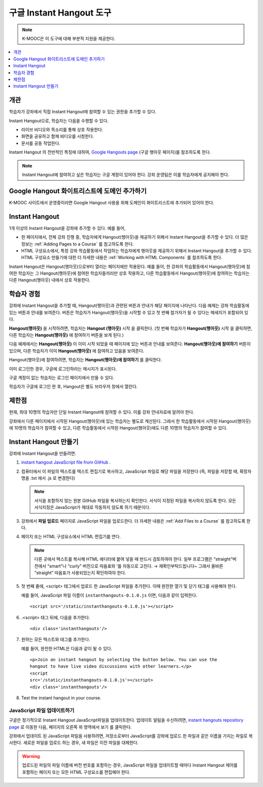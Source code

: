 .. _Google Instant Hangout:

###########################################
구글 Instant Hangout 도구
###########################################

.. note:: K-MOOC은 이 도구에 대해 부분적 지원을 제공한다.

.. contents::
  :local:
  :depth: 1

.. _Hangouts_Overview:

*****************
개관
*****************

학습자가 강좌에서 직접 Instant Hangout에 참여할 수 있는 권한을 추가할 수 있다.

Instant Hangout으로, 학습자는 다음을 수행할 수 있다.

* 라이브 비디오와 목소리를 통해 상호 작용한다.
* 화면을 공유하고 함께 비디오를 시청한다.
* 문서를 공동 작업한다.

Instant Hangout 의 전반적인 특징에 대하여,  `Google Hangouts page <http://www.google.com/+/learnmore/hangouts/>`_  (구글 행아웃 페이지)를 참조하도록 한다.

.. note::
 Instant Hangout에 참여하고 싶은 학습자는 구글 계정이 있어야 한다. 강좌 운영팀은 이를 학습자에게 공지해야 한다.

.. _Whitelisting Your Domain for Google Hangouts:

*********************************************
Google Hangout 화이트리스트에 도메인 추가하기
*********************************************

K-MOOC 사이트에서 운영중이라면 Google Hangout 사용을 위해 도메인이 화이트리스트에 추가되어 있어야 한다.

.. _Instant Hangouts in Your Course:

**********************************
Instant Hangout
**********************************

1개 이상의 Instant Hangout을 강좌에 추가할 수 있다. 예를 들어,

* 한 페이지에서, 전체 강좌 진행 중, 학습자에게 Hangout(행아웃)을 제공하기 위해서 Instant Hangout을 추가할 수 있다. 더 많은 정보는 :ref:`Adding Pages to a Course` 를 참고하도록 한다. 

* HTML 구성요소에서, 특정 강좌 학습활동에서 작업하는 학습자에게 행아웃을 제공하기 위해서 Instant Hangout을 추가할 수 있다. HTML 구성요소 만들기에 대한 더 자세한 내용은 :ref:`Working with HTML Components` 를 참조하도록 한다.

Instant Hangout은 Hangout(행아웃)으로부터 열리는 페이지에만 적용된다. 예를 들어, 한 강좌의 학습활동에서 Hangout(행아웃)에 참여한 학습자는 그 Hangout(행아웃)에 참여한 학습자들끼리만 상호 작용하고, 다른 학습활동에서 Hangout(행아웃)에 참여하는 학습자는 다른 Hangout(행아웃) 내에서 상호 작용한다.

.. _The Learner Experience:

*************************
학습자 경험
*************************

강좌에 Instant Hangout을 추가할 때, Hangout(행아웃)과 관련된 버튼과 안내가 해당 페이지에 나타난다. 다음 예제는 강좌 학습활동에 있는 버튼과 안내를 보여준다. 버튼은 학습자가 Hangout(행아웃)을 시작할 수 있고 첫 번째 참가자가 될 수 있다는 메세지가 포함되어 있다.

.. image:: ../../../shared/images/hangout_unit.png
 :alt: Image of the instant hangout control on a unit.
 :width: 600

**Hangout(행아웃)** 을 시작하려면, 학습자는 **Hangout (행아웃)** 시작 을 클릭한다. (첫 번째 학습자가 **Hangout(행아웃)** 시작 을 클릭하면, 다른 학습자는 **Hangout(행아웃)** 에 참여하기 버튼을 보게 된다.)

다음 예제에서는 **Hangout(행아웃)** 이 이미 시작 되었을 때 페이지에 있는 버튼과 안내를 보여준다. **Hangout(행아웃)에 참여하기** 버튼이 있으며, 다른 학습자가 이미 **Hangout(행아웃)** 에 참여하고 있음을 보여준다.

.. image:: ../../../shared/images/hangout_static_page.png
 :alt: Image of the instant hangout control on a page.
 :width: 600

Hangout(행아웃)에 참여하려면, 학습자는 **Hangout(행아웃)에 참여하기** 를 클릭한다.

이미 로그인한 경우, 구글에 로그인하라는 메시지가 표시된다.

.. image:: ../../../shared/images/google_login.png
 :alt: Image of the Google login page.
 :width: 400

구글 계정이 없는 학습자는 로그인 페이지에서 만들 수 있다. 

학습자가 구글에 로그인 한 후, Hangout은 별도 브라우저 창에서 열린다.

.. image:: ../../../shared/images/GoogleHangout_WithPeople.png
 :alt: Image of the instant hangout.
 :width: 600

.. _Limitations:

****************
제한점
****************

현재, 최대 10명의 학습자만 단일 Instant Hangout에 참여할 수 있다. 이를 강좌 안내자료에 알려야 한다.

강좌에서 다른 페이지에서 시작된 Hangout(행아웃)에 있는 학습자는 별도로 계산된다. 그래서 한 학습활동에서 시작된 Hangout(행아웃)에 10명의 학습자가 참여할 수 있고, 다른 학습활동에서 시작된 Hangout(행아웃)에도 다른 10명의 학습자가 참여할 수 있다.

.. _Create the Instant Hangout:

**************************************************
Instant Hangout 만들기
**************************************************

강좌에 Instant Hangout을 만들려면.

#. `instant hangout JavaScript file from GitHub <https://raw.github.com/google/instant-hangouts/master/instanthangouts-0.1.0.js>`_ .

#. 컴퓨터에서 이 파일의 텍스트를 텍스트 편집기로 복사하고, JavaScript 파일로 해당 파일을 저장한다 (즉, 파일을 저장할 때, 확장자명을 .txt 에서 .js 로 변경한다)

   .. note::
     서식을 포함하지 않는 원본 GitHub 파일을 복사하는지 확인한다. 서식이 지정된 파일을 복사하지 않도록 한다. 모든 서식지정은 JavaScript가 제대로 작동하지 않도록 하기 때문이다.

#. 강좌에서 **파일 업로드** 페이지로 JavaScript 파일을 업로드한다. 더 자세한 내용은 :ref:`Add Files to a Course` 를 참고하도록 한다.

#. 페이지 또는 HTML 구성요소에서 HTML 편집기를 연다.

   .. note::
    다른 곳에서 텍스트를 복사해 HTML 에디터에 붙여 넣을 때 반드시 검토하여야 한다. 일부 프로그램은 “straight”버전에서 “smart”나 “curly” 버전으로 따옴표와 ’를 자동으로 고친다. → 재확인부탁드립니다~ 그래서 올바른 “straight” 따옴표가 사용되었는지 확인하여야 한다.

#. 첫 번째 줄에, <script> 태그에서 업로드 한 JavaScript 파일을 추가한다. 이때 완전한 열기 및 닫기 태그를 사용해야 한다.

   예를 들어, JavaScript 파일 이름이 ``instanthangouts-0.1.0.js`` 이면, 다음과 같이 입력한다. ::

     <script src='/static/instanthangouts-0.1.0.js'></script>

#. .<script> 태그 뒤에, 다음을 추가한다. ::

    <div class='instanthangouts'/>

#. 원하는 모든 텍스트와 태그를 추가한다.

   예를 들어, 완전한 HTML은 다음과 같이 될 수 있다.

   ::

    <p>Join an instant hangout by selecting the button below. You can use the
    hangout to have live video discussions with other learners.</p>
    <script
    src='/static/instanthangouts-0.1.0.js'></script>
    <div class='instanthangouts'/>

#. Test the instant hangout in your course.

=============================
JavaScript 파일 업데이트하기
=============================

구글은 정기적으로 Instant Hangout JavaScript파일을 업데이트한다. 업데이트 알림을 수신하려면,  `instant hangouts repository page <https://github.com/google/instant-hangouts/>`_ 로 이동한 다음, 페이지의 오른쪽 위 영역에서 보기 를 클릭한다.

강좌에서 업데이트 된 JavaScript 파일을 사용하려면, 저장소로부터 JavaScript를 강좌에 업로드 한 파일과 같은 이름을 가지는 파일로 복사한다. 새로운 파일을 업로드 하는 경우, 새 파일은 이전 파일을 대체한다.

.. warning::
  업로드된 파일의 파일 이름에 버전 번호를 포함하는 경우, JavaScript 파일을 업데이트할 때마다 Instant Hangout 제어를 포함하는 페이지 또는 모든 HTML 구성요소를 편집해야 한다.
